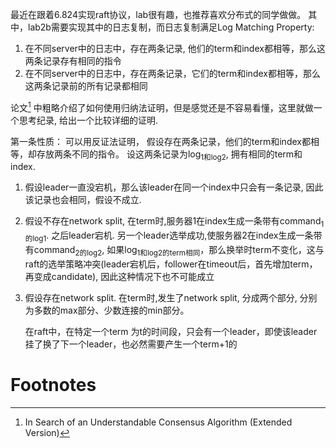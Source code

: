#+BEGIN_COMMENT
.. title: how to prove the Log Matching Property of Raft
.. slug: how-to-prove-the-log-matching-property-of-raft
.. date: 2017-08-07 13:39:39 UTC+08:00
.. tags: 
.. category: 
.. link: 
.. description: 
.. type: text
#+END_COMMENT

最近在跟着6.824实现raft协议，lab很有趣，也推荐喜欢分布式的同学做做。 其中，lab2b需要实现其中的日志复制，而日志复制满足Log Matching Property:

1. 在不同server中的日志中，存在两条记录, 他们的term和index都相等，那么这两条记录存有相同的指令
2. 在不同server中的日志中，存在两条记录，它们的term和index都相等，那么这两条记录前的所有记录都相同

论文[fn:1] 中粗略介绍了如何使用归纳法证明，但是感觉还是不容易看懂，这里就做一个思考纪录, 给出一个比较详细的证明.

#+HTML: <!--TEASER_END-->

第一条性质： 可以用反证法证明， 假设存在两条记录，他们的term和index都相等，却存放两条不同的指令。
设这两条记录为log_1和log_2, 拥有相同的term和index.

1. 假设leader一直没宕机，那么该leader在同一个index中只会有一条记录, 因此该记录也会相同，假设不成立.
2. 假设不存在network split, 在term时,服务器1在index生成一条带有command_1的log_1. 之后leader宕机. 另一个leader选举成功,使服务器2在index生成一条带有command_2的log_2, 如果log_1和log_2的term相同，那么换举时term不变化，这与raft的选举策略冲突(leader宕机后，follower在timeout后，首先增加term，再变成candidate), 因此这种情况下也不可能成立
3. 假设存在network split. 在term时,发生了network split, 分成两个部分, 分别为多数的max部分、少数连接的min部分。

 在raft中，在特定一个term 为t的时间段，只会有一个leader，即使该leader挂了换了下一个leader，也必然需要产生一个term+1的


* Footnotes

[fn:1] In Search of an Understandable Consensus Algorithm (Extended Version)
